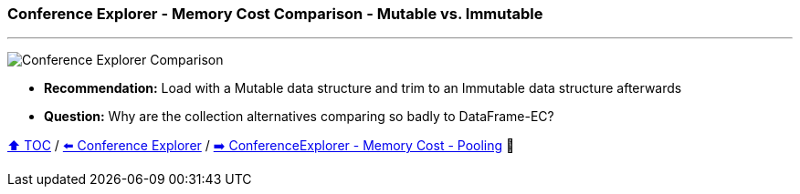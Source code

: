 === Conference Explorer - Memory Cost Comparison - Mutable vs. Immutable

---

image:assets/conferences_mutable_vs_immutable.png[Conference Explorer Comparison]

* *Recommendation:* Load with a Mutable data structure and trim to an Immutable data structure afterwards
* *Question:* Why are the collection alternatives comparing so badly to DataFrame-EC?

link:toc.adoc[⬆️ TOC] /
link:./15_conference_explorer_class.adoc[⬅️ Conference Explorer] /
link:./17_ce_memory_cost_pooling.adoc[➡️ ConferenceExplorer - Memory Cost - Pooling] 🐢
